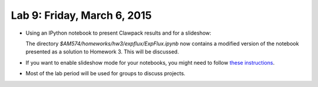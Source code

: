 
.. _lab9:

Lab 9: Friday, March 6, 2015
=============================

- Using an IPython notebook to present Clawpack results and for a slideshow:

  The directory `$AM574/homeworks/hw3/expflux/ExpFlux.ipynb` now
  contains a modified version of the notebook presented as a solution to 
  Homework 3.  This will be discussed.

- If you want to enable slideshow mode for your notebooks, you might need to
  follow
  `these instructions <http://nbviewer.ipython.org/github/fperez/nb-slideshow-template/blob/master/install-support.ipynb>`_.

- Most of the lab period will be used for groups to discuss projects.

